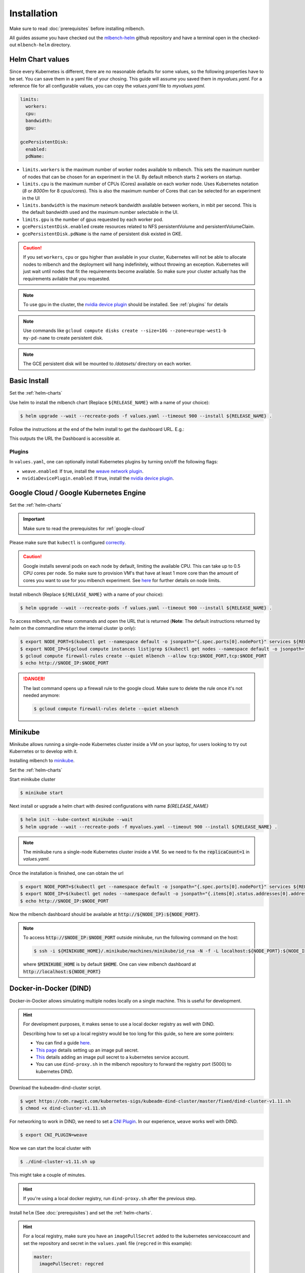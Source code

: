 .. highlight:: shell

Installation
============

Make sure to read :doc:`prerequisites` before installing mlbench.

All guides assume you have checked out the `mlbench-helm <https://github.com/mlbench/mlbench-helm>`__ github repository and have a terminal open in the checked-out ``mlbench-helm`` directory.

.. _helm-charts:

Helm Chart values
-----------------

Since every Kubernetes is different, there are no reasonable defaults for some values, so the following properties have to be set.
You can save them in a yaml file of your chosing. This guide will assume you saved them in `myvalues.yaml`. For a reference file for all configurable values, you can copy the `values.yaml` file to `myvalues.yaml`.

.. code-block:: yaml

   limits:
     workers:
     cpu:
     bandwidth:
     gpu:

   gcePersistentDisk:
     enabled:
     pdName:

- ``limits.workers`` is the maximum number of worker nodes available to mlbench. This sets the maximum number of nodes that can be chosen for an experiment in the UI. By default mlbench starts 2 workers on startup.
- ``limits.cpu`` is the maximum number of CPUs (Cores) available on each worker node. Uses Kubernetes notation (`8` or `8000m` for 8 cpus/cores). This is also the maximum number of Cores that can be selected for an experiment in the UI
- ``limits.bandwidth`` is the maximum network bandwidth available between workers, in mbit per second. This is the default bandwidth used and the maximum number selectable in the UI.
- ``limits.gpu`` is the number of gpus requested by each worker pod.
- ``gcePersistentDisk.enabled`` create resources related to NFS persistentVolume and persistentVolumeClaim.
- ``gcePersistentDisk.pdName`` is the name of persistent disk existed in GKE.

.. Caution::
   If you set ``workers``, ``cpu`` or ``gpu`` higher than available in your cluster, Kubernetes will not be able to allocate nodes to mlbench and the deployment will hang indefinitely, without throwing an exception.
   Kubernetes will just wait until nodes that fit the requirements become available. So make sure your cluster actually has the requirements avilable that you requested.

.. note::
   To use ``gpu`` in the cluster, the `nvidia device plugin <https://github.com/NVIDIA/k8s-device-plugin>`_ should be installed. See :ref:`plugins` for details

.. note::
   Use commands like ``gcloud compute disks create --size=10G --zone=europe-west1-b my-pd-name`` to create persistent disk.

.. note::
   The GCE persistent disk will be mounted to `/datasets/` directory on each worker.

Basic Install
-------------

Set the :ref:`helm-charts`

Use helm to install the mlbench chart (Replace ``${RELEASE_NAME}`` with a name of your choice):

.. code-block:: bash

   $ helm upgrade --wait --recreate-pods -f values.yaml --timeout 900 --install ${RELEASE_NAME} .

Follow the instructions at the end of the helm install to get the dashboard URL. E.g.:

.. code-block:: bash
   :emphasize-lines: 5,6,7

   $ helm upgrade --wait --recreate-pods -f values.yaml --timeout 900 --install rel .
     [...]
     NOTES:
     1. Get the application URL by running these commands:
        export NODE_PORT=$(kubectl get --namespace default -o jsonpath="{.spec.ports[0].nodePort}" services rel-mlbench-master)
        export NODE_IP=$(kubectl get nodes --namespace default -o jsonpath="{.items[0].status.addresses[0].address}")
        echo http://$NODE_IP:$NODE_PORT

This outputs the URL the Dashboard is accessible at.

.. _plugins:

Plugins
"""""""
In ``values.yaml``, one can optionally install Kubernetes plugins by turning on/off the following flags:

- ``weave.enabled``: If true, install the `weave network plugin <https://github.com/weaveworks/weave>`_.
- ``nvidiaDevicePlugin.enabled``: If true, install the `nvidia device plugin <https://github.com/NVIDIA/k8s-device-plugin>`_.

Google Cloud / Google Kubernetes Engine
---------------------------------------

Set the :ref:`helm-charts`

.. important::
   Make sure to read the prerequisites for :ref:`google-cloud`

Please make sure that ``kubectl`` is configured `correctly <https://cloud.google.com/kubernetes-engine/docs/quickstart>`_.

.. caution::
   Google installs several pods on each node by default, limiting the available CPU. This can take up to 0.5 CPU cores per node. So make sure to provision VM's that have at least 1 more core than the amount of cores you want to use for you mlbench experiment.
   See `here <https://cloud.google.com/kubernetes-engine/docs/concepts/cluster-architecture#memory_cpu>`__ for further details on node limits.

Install mlbench (Replace ``${RELEASE_NAME}`` with a name of your choice):

.. code-block:: bash

   $ helm upgrade --wait --recreate-pods -f values.yaml --timeout 900 --install ${RELEASE_NAME} .

To access mlbench, run these commands and open the URL that is returned (**Note**: The default instructions returned by `helm` on the commandline return the internal cluster ip only):

.. code-block:: bash

   $ export NODE_PORT=$(kubectl get --namespace default -o jsonpath="{.spec.ports[0].nodePort}" services ${RELEASE_NAME}-mlbench-master)
   $ export NODE_IP=$(gcloud compute instances list|grep $(kubectl get nodes --namespace default -o jsonpath="{.items[0].status.addresses[0].address}") |awk '{print $5}')
   $ gcloud compute firewall-rules create --quiet mlbench --allow tcp:$NODE_PORT,tcp:$NODE_PORT
   $ echo http://$NODE_IP:$NODE_PORT

.. danger::
   The last command opens up a firewall rule to the google cloud. Make sure to delete the rule once it's not needed anymore:

   .. code-block:: bash

      $ gcloud compute firewall-rules delete --quiet mlbench


Minikube
--------

Minikube allows running a single-node Kubernetes cluster inside a VM on your laptop, for users looking to try out Kubernetes or to develop with it.

Installing mlbench to `minikube <https://github.com/kubernetes/minikube>`_.

Set the :ref:`helm-charts`

Start minikube cluster

.. code-block:: bash

    $ minikube start


Next install or upgrade a helm chart with desired configurations with name `${RELEASE_NAME}`

.. code-block:: bash

    $ helm init --kube-context minikube --wait
    $ helm upgrade --wait --recreate-pods -f myvalues.yaml --timeout 900 --install ${RELEASE_NAME} .

.. note::
    The minikube runs a single-node Kubernetes cluster inside a VM. So we need to fix the :code:`replicaCount=1` in `values.yaml`.

Once the installation is finished, one can obtain the url

.. code-block:: bash

    $ export NODE_PORT=$(kubectl get --namespace default -o jsonpath="{.spec.ports[0].nodePort}" services ${RELEASE_NAME}-mlbench-master)
    $ export NODE_IP=$(kubectl get nodes --namespace default -o jsonpath="{.items[0].status.addresses[0].address}")
    $ echo http://$NODE_IP:$NODE_PORT

Now the mlbench dashboard should be available at :code:`http://${NODE_IP}:${NODE_PORT}`.

.. note::
  To access :code:`http://$NODE_IP:$NODE_PORT` outside minikube, run the following command on the host:

  .. code-block:: bash

      $ ssh -i ${MINIKUBE_HOME}/.minikube/machines/minikube/id_rsa -N -f -L localhost:${NODE_PORT}:${NODE_IP}:${NODE_PORT} docker@$(minikube ip)

  where :code:`$MINIKUBE_HOME` is by default :code:`$HOME`. One can view mlbench dashboard at :code:`http://localhost:${NODE_PORT}`


Docker-in-Docker (DIND)
-----------------------

Docker-in-Docker allows simulating multiple nodes locally on a single machine. This is useful for development.

.. hint::
   For development purposes, it makes sense to use a local docker registry as well with DIND.

   Describing how to set up a local registry would be too long for this guide, so here are some pointers:

   - You can find a guide `here <https://docs.docker.com/registry/deploying/#deploy-your-registry-using-a-compose-file>`__.
   - `This page <https://kubernetes.io/docs/tasks/configure-pod-container/pull-image-private-registry/>`_ details setting up an image pull secret.
   - `This <https://kubernetes.io/docs/tasks/configure-pod-container/configure-service-account/#add-imagepullsecrets-to-a-service-account>`_ details adding an image pull secret to a kubernetes service account.
   - You can use ``dind-proxy.sh`` in the mlbench repository to forward the registry port (5000) to kubernetes DIND.

Download the kubeadm-dind-cluster script.

.. code-block:: bash

   $ wget https://cdn.rawgit.com/kubernetes-sigs/kubeadm-dind-cluster/master/fixed/dind-cluster-v1.11.sh
   $ chmod +x dind-cluster-v1.11.sh


For networking to work in DIND, we need to set a `CNI Plugin <https://kubernetes.io/docs/concepts/extend-kubernetes/compute-storage-net/network-plugins/>`_. In our experience, ``weave`` works well with DIND.

.. code-block:: bash

   $ export CNI_PLUGIN=weave


Now we can start the local cluster with

.. code-block:: bash

   $ ./dind-cluster-v1.11.sh up


This might take a couple of minutes.

.. hint::
   If you're using a local docker registry, run ``dind-proxy.sh`` after the previous step.



Install ``helm`` (See :doc:`prerequisites`) and set the :ref:`helm-charts`.

.. hint::
   For a local registry, make sure you have an ``imagePullSecret`` added to the kubernetes serviceaccount and set the repository and secret in the ``values.yaml`` file (``regcred`` in this example):

   .. code-block:: yaml

      master:
        imagePullSecret: regcred

        image:
          repository: localhost:5000/mlbench_master
          tag: latest
          pullPolicy: Always


      worker:
        imagePullSecret: regcred

        image:
          repository: localhost:5000/mlbench_worker
          tag: latest
          pullPolicy: Always

Install mlbench (Replace ``${RELEASE_NAME}`` with a name of your choice):

.. code-block:: bash
   :emphasize-lines: 5,6,7

   $ helm upgrade --wait --recreate-pods -f values.yaml --timeout 900 --install rel .
     [...]
     NOTES:
     1. Get the application URL by running these commands:
        export NODE_PORT=$(kubectl get --namespace default -o jsonpath="{.spec.ports[0].nodePort}" services rel-mlbench-master)
        export NODE_IP=$(kubectl get nodes --namespace default -o jsonpath="{.items[0].status.addresses[0].address}")
        echo http://$NODE_IP:$NODE_PORT

Run the 3 commands printed by the last command. This outputs the URL the Dashboard is accessible at.
